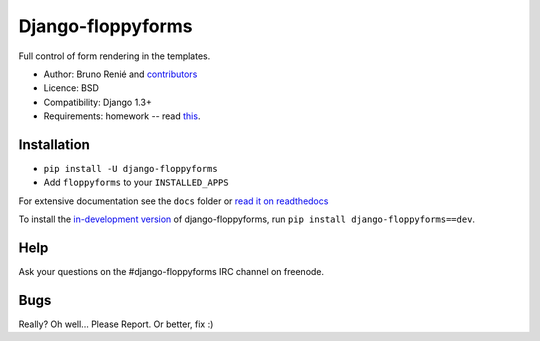 Django-floppyforms
==================

.. image:: https://secure.travis-ci.org/brutasse/django-floppyforms.png
   :alt: Build Status
   :target: https://secure.travis-ci.org/brutasse/django-floppyforms

Full control of form rendering in the templates.

* Author: Bruno Renié and `contributors`_
* Licence: BSD
* Compatibility: Django 1.3+
* Requirements: homework -- read `this`_.

.. _contributors: https://github.com/brutasse/django-floppyforms/contributors
.. _this: http://diveintohtml5.ep.io/forms.html

Installation
------------

* ``pip install -U django-floppyforms``
* Add ``floppyforms`` to your ``INSTALLED_APPS``

For extensive documentation see the ``docs`` folder or `read it on
readthedocs`_

.. _read it on readthedocs: http://django-floppyforms.readthedocs.org/

To install the `in-development version`_ of django-floppyforms, run ``pip
install django-floppyforms==dev``.

.. _in-development version: https://github.com/brutasse/django-floppyforms/tarball/master#egg=django-floppyforms-dev

Help
----

Ask your questions on the #django-floppyforms IRC channel on freenode.

Bugs
----

Really? Oh well... Please Report. Or better, fix :)
